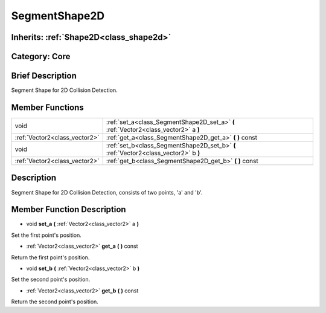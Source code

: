 .. _class_SegmentShape2D:

SegmentShape2D
==============

Inherits: :ref:`Shape2D<class_shape2d>`
---------------------------------------

Category: Core
--------------

Brief Description
-----------------

Segment Shape for 2D Collision Detection.

Member Functions
----------------

+--------------------------------+----------------------------------------------------------------------------------------+
| void                           | :ref:`set_a<class_SegmentShape2D_set_a>`  **(** :ref:`Vector2<class_vector2>` a  **)** |
+--------------------------------+----------------------------------------------------------------------------------------+
| :ref:`Vector2<class_vector2>`  | :ref:`get_a<class_SegmentShape2D_get_a>`  **(** **)** const                            |
+--------------------------------+----------------------------------------------------------------------------------------+
| void                           | :ref:`set_b<class_SegmentShape2D_set_b>`  **(** :ref:`Vector2<class_vector2>` b  **)** |
+--------------------------------+----------------------------------------------------------------------------------------+
| :ref:`Vector2<class_vector2>`  | :ref:`get_b<class_SegmentShape2D_get_b>`  **(** **)** const                            |
+--------------------------------+----------------------------------------------------------------------------------------+

Description
-----------

Segment Shape for 2D Collision Detection, consists of two points, 'a' and 'b'.

Member Function Description
---------------------------

.. _class_SegmentShape2D_set_a:

- void  **set_a**  **(** :ref:`Vector2<class_vector2>` a  **)**

Set the first point's position.

.. _class_SegmentShape2D_get_a:

- :ref:`Vector2<class_vector2>`  **get_a**  **(** **)** const

Return the first point's position.

.. _class_SegmentShape2D_set_b:

- void  **set_b**  **(** :ref:`Vector2<class_vector2>` b  **)**

Set the second point's position.

.. _class_SegmentShape2D_get_b:

- :ref:`Vector2<class_vector2>`  **get_b**  **(** **)** const

Return the second point's position.


